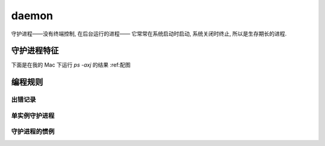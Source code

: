 ------
daemon
------

守护进程——没有终端控制, 在后台运行的进程—— 它常常在系统启动时启动, 系统关闭时终止, 所以是生存期长的进程.

==========
守护进程特征
==========

下面是在我的 Mac 下运行 `ps -axj` 的结果
:ref:配图


=======
编程规则
=======

出错记录
========

单实例守护进程
==============

守护进程的惯例
==============



